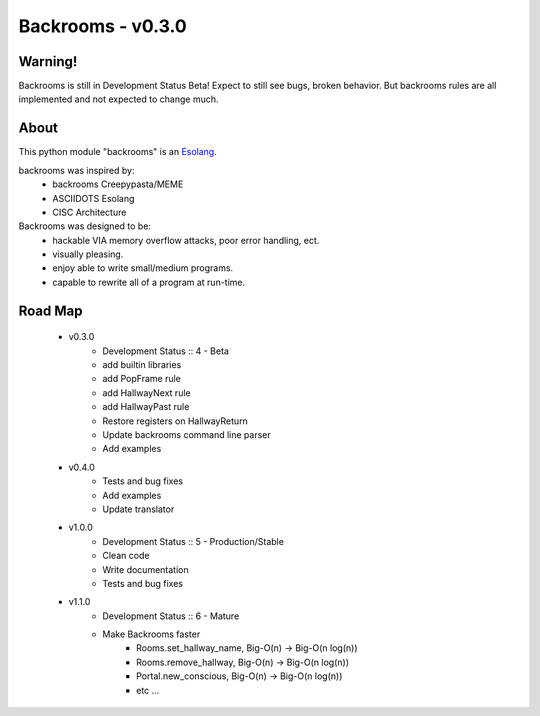 ##################
Backrooms - v0.3.0
##################

********
Warning!
********
Backrooms is still in Development Status Beta!
Expect to still see bugs, broken behavior.
But backrooms rules are all implemented and not expected to change much.


*****
About
*****
This python module "backrooms" is an `Esolang <https://esolangs.org/wiki/Main_Page>`_.

backrooms was inspired by:
    * backrooms Creepypasta/MEME
    * ASCIIDOTS Esolang
    * CISC Architecture

Backrooms was designed to be:
    * hackable VIA memory overflow attacks, poor error handling, ect.
    * visually pleasing.
    * enjoy able to write small/medium programs.
    * capable to rewrite all of a program at run-time.

********
Road Map
********
    * v0.3.0
        * Development Status :: 4 - Beta
        * add builtin libraries
        * add PopFrame rule
        * add HallwayNext rule
        * add HallwayPast rule
        * Restore registers on HallwayReturn
        * Update backrooms command line parser
        * Add examples
    * v0.4.0
        * Tests and bug fixes
        * Add examples
        * Update translator
    * v1.0.0
        * Development Status :: 5 - Production/Stable
        * Clean code
        * Write documentation
        * Tests and bug fixes
    * v1.1.0
        * Development Status :: 6 - Mature
        * Make Backrooms faster
            * Rooms.set_hallway_name, Big-O(n) -> Big-O(n log(n))
            * Rooms.remove_hallway, Big-O(n) -> Big-O(n log(n))
            * Portal.new_conscious, Big-O(n) -> Big-O(n log(n))
            * etc ...
